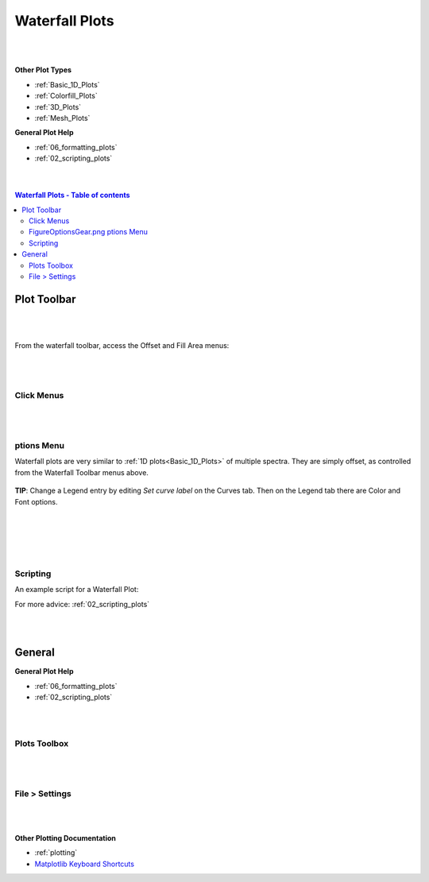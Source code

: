 .. _Waterfall_Plots:

===============
Waterfall Plots
===============

.. TO UPDATE find these images in a .pptx file at https://github.com/mantidproject/documents/blob/master/Images/Images_for_Docs/formatting_plots.pptx

|
|

**Other Plot Types**

* :ref:`Basic_1D_Plots`
* :ref:`Colorfill_Plots`
* :ref:`3D_Plots`
* :ref:`Mesh_Plots`

**General Plot Help**

* :ref:`06_formatting_plots`
* :ref:`02_scripting_plots`

|
|

.. contents:: Waterfall Plots - Table of contents
    :local:

Plot Toolbar
============

.. figure:: /images/PlotToolbarWaterfall.png
   :alt: Plot Toolbar Waterfall
   :align: center

|
|

From the waterfall toolbar, access the Offset and Fill Area menus:

.. figure:: /images/PlotToolbarWaterfallMenus.png
   :alt: Waterfall Toolbar Menus
   :align: center
   :width: 700px

|
|

Click Menus
-----------

.. figure:: /images/PlotClickMenusWaterfall.png
   :alt: Click Menus Waterfall
   :align: center
   :width: 1500px

|
|

|FigureOptionsGear.png| ptions Menu
-----------------------------------

Waterfall plots are very similar to :ref:`1D plots<Basic_1D_Plots>` of multiple spectra. They are simply offset, as controlled from the Waterfall Toolbar menus above.

.. figure:: /images/PlotOptions.png
   :alt: Plot Options Axes Legend
   :align: center


| **TIP**: Change a Legend entry by editing `Set curve label` on the Curves tab.
  Then on the Legend tab there are Color and Font options.
|
|

.. figure:: /images/PlotOptionsCurves.png
   :alt: Plot Options Curves
   :align: center

|
|

Scripting
---------

An example script for a Waterfall Plot:

.. plot::
   :include-source:

   # import mantid algorithms and matplotlib
   from mantid.simpleapi import *
   import matplotlib.pyplot as plt

   from mantid.api import AnalysisDataService as ADS

   # Load data and choose 1st ws from group
   data = Load('MUSR00015189')
   data_ws = ADS.retrieve('data_1')

   # Get figure and axes with mantid projection
   fig, ax = plt.subplots(subplot_kw={'projection': 'mantid'})

   # Define colors and labels for desired spectra
   colors = ('red', 'green', 'darksalmon', 'navy', '#AB0EA2')
   labels = ('MUSR15189_1 Sp1','MUSR15189_1 Sp2', 'MUSR15189_1 Sp3', 'MUSR15189_1 Sp4', 'MUSR15189_1 Sp5')

   # Plot 5 spectra in a loop
   for i in range(5):
       ax.plot(data_ws, color=colors[i], label=labels[i], specNum=(i+1), linewidth = 4)

   # Add title and tidy the x-axis range
   plt.title('Waterfall MUSR00015189_1 Spec1-5')
   ax.set_xlim(-2,35)

   '''---- Convert from 1D plot to Waterfall plot ----'''
   # Can set the x/y offset and choose to fill under the curves
   ax.set_waterfall(True, x_offset=50, fill=True)

   # Separately turn on the area fill, and choose one color for all
   ax.set_waterfall_fill(True, colour="#00d1ff")

   # Update the offsets
   ax.update_waterfall(x_offset=10, y_offset=30)

   plt.show()

For more advice: :ref:`02_scripting_plots`

|
|

General
=======

**General Plot Help**

* :ref:`06_formatting_plots`
* :ref:`02_scripting_plots`

|
|

Plots Toolbox
-------------

.. figure:: /images/PlotsWindow.png
   :alt: Plot Toolbox
   :align: center
   :width: 800px

|
|

File > Settings
---------------

.. figure:: /images/PlotSettings.png
   :alt: Plot Settings
   :align: center
   :width: 850px

|
|

**Other Plotting Documentation**

* :ref:`plotting`
* `Matplotlib Keyboard Shortcuts <https://matplotlib.org/3.1.1/users/navigation_toolbar.html#navigation-keyboard-shortcuts>`_

.. |FigureOptionsGear.png| image:: /images/FigureOptionsGear.png
   :width: 150px
